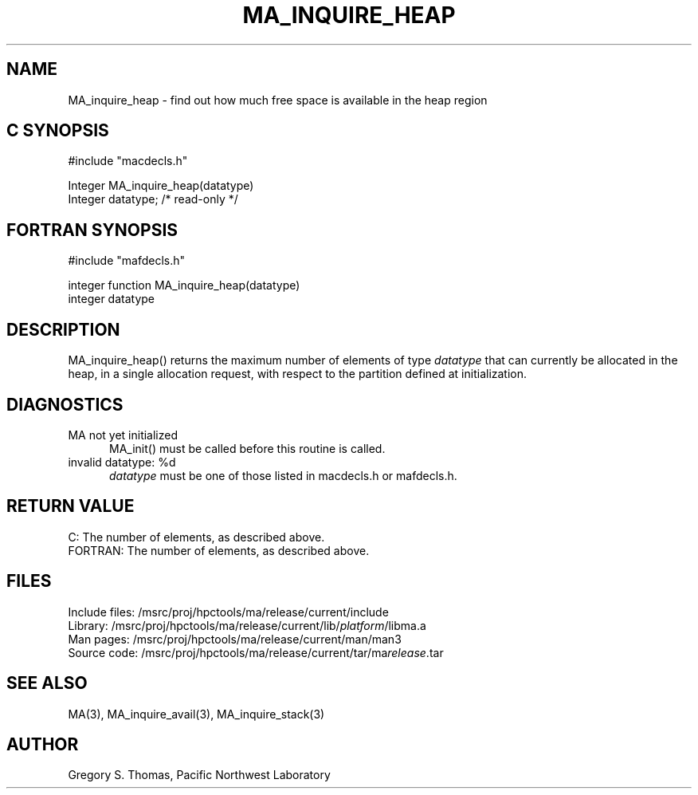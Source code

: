 .TH MA_INQUIRE_HEAP 3 "3 February 1994" "MA Release 1.7" "MA LIBRARY ROUTINES"
.SH NAME
MA_inquire_heap -
find out how much free space is available in the heap region
.SH "C SYNOPSIS"
.nf
#include "macdecls.h"

Integer MA_inquire_heap(datatype)
    Integer     datatype;       /* read-only */
.fi
.SH "FORTRAN SYNOPSIS"
.nf
#include "mafdecls.h"

integer function MA_inquire_heap(datatype)
    integer     datatype
.fi
.SH DESCRIPTION
MA_inquire_heap() returns the maximum number of elements of type
.I datatype
that can currently be allocated in the heap,
in a single allocation request,
with respect to the partition defined at initialization.
.\" .SH USAGE
.SH DIAGNOSTICS
MA not yet initialized
.in +0.5i
MA_init() must be called before this routine is called.
.in
invalid datatype: %d
.in +0.5i
.I datatype
must be one of those listed in macdecls.h or mafdecls.h.
.in
.SH "RETURN VALUE"
C: The number of elements, as described above.
.br
FORTRAN: The number of elements, as described above.
.\" .SH NOTES
.SH FILES
.nf
Include files: /msrc/proj/hpctools/ma/release/current/include
Library:       /msrc/proj/hpctools/ma/release/current/lib/\fIplatform\fR/libma.a
Man pages:     /msrc/proj/hpctools/ma/release/current/man/man3
Source code:   /msrc/proj/hpctools/ma/release/current/tar/ma\fIrelease\fR.tar
.fi
.SH "SEE ALSO"
.na
MA(3),
MA_inquire_avail(3),
MA_inquire_stack(3)
.ad
.SH AUTHOR
Gregory S. Thomas, Pacific Northwest Laboratory
